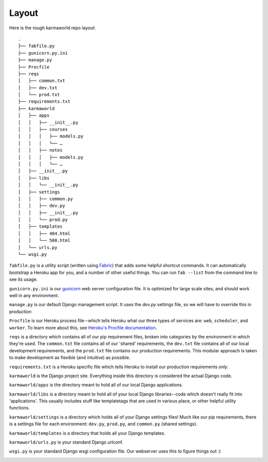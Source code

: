 Layout
======

Here is the rough karmaworld repo layout::

    .
    ├── fabfile.py
    ├── gunicorn.py.ini
    ├── manage.py
    ├── Procfile
    ├── reqs
    │   ├── common.txt
    │   ├── dev.txt
    │   └── prod.txt
    ├── requirements.txt
    ├── karmaworld
    │   ├── apps
    │   │   ├── __init__.py
    │   │   ├── courses
    │   │   │   ├── models.py
    │   │   │   └── …
    │   │   ├── notes
    │   │   │   ├── models.py
    │   │   │   └── …
    │   ├── __init__.py
    │   ├── libs
    │   │   └── __init__.py
    │   ├── settings
    │   │   ├── common.py
    │   │   ├── dev.py
    │   │   ├── __init__.py
    │   │   └── prod.py
    │   ├── templates
    │   │   ├── 404.html
    │   │   └── 500.html
    │   └── urls.py
    └── wsgi.py


``fabfile.py`` is a utility script (written using `Fabric
<http://docs.fabfile.org/en/1.4.2/index.html>`_) that adds some helpful
shortcut commands. It can automatically bootstrap a Heroku app for you, and a
number of other useful things. You can run ``fab --list`` from the command line
to see its usage.

``gunicorn.py.ini`` is our `gunicorn <http://gunicorn.org/>`_ web server
configuration file. It is optimized for large scale sites, and should work well
in any environment.

``manage.py`` is our default Django management script. It uses the `dev.py` settings file, so we will have to override this in production

``Procfile`` is our Heroku process file--which tells Heroku what our three
types of services are: ``web``, ``scheduler``, and ``worker``. To learn more
about this, see `Heroku's Procfile documentation
<https://devcenter.heroku.com/articles/procfile>`_.

``reqs`` is a directory which contains all of our pip requirement files, broken
into categories by the environment in which they're used. The ``common.txt``
file contains all of our 'shared' requirements, the ``dev.txt`` file contains
all of our local development requirements, and the ``prod.txt`` file contains
our production requirements. This modular approach is taken to make development
as flexible (and intuitive) as possible.

``requirements.txt`` is a Heroku specific file which tells Heroku to install
our production requirements *only*.

``karmaworld`` is the Django project site. Everything inside this directory is
considered the actual Django code.

``karmaworld/apps`` is the directory meant to hold all of our local Django
applications.

``karmaworld/libs`` is a directory meant to hold all of your local Django
libraries--code which doesn't really fit into 'applications'. This usually
includes stuff like templatetags that are used in various place, or other
helpful utility functions.

``karmaworld/settings`` is a directory which holds all of your Django settings files!
Much like our pip requirements, there is a settings file for each environment:
``dev.py``, ``prod.py``, and ``common.py`` (shared settings).

``karmaworld/templates`` is a directory that holds all your Django templates.

``karmaworld/urls.py`` is your standard Django urlconf.

``wsgi.py`` is your standard Django wsgi configuration file. Our webserver
uses this to figure things out :)


.. image:: _static/yeah.png
